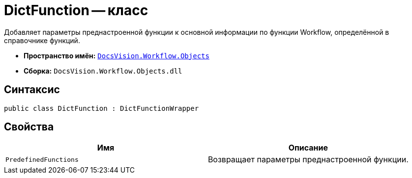 = DictFunction -- класс

Добавляет параметры преднастроенной функции к основной информации по функции Workflow, определённой в справочнике функций.

* *Пространство имён:* `xref:api/DocsVision/Workflow/Objects/Objects_NS.adoc[DocsVision.Workflow.Objects]`
* *Сборка:* `DocsVision.Workflow.Objects.dll`

== Синтаксис

[source,csharp]
----
public class DictFunction : DictFunctionWrapper
----

== Свойства

[cols=",",options="header"]
|===
|Имя |Описание
|`PredefinedFunctions` |Возвращает параметры преднастроенной функции.
|===

